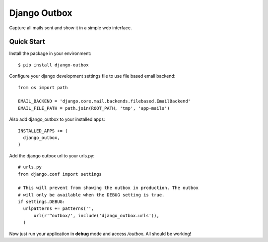 =============
Django Outbox
=============

Capture all mails sent and show it in a simple web interface.

Quick Start
-----------

Install the package in your environment::

  $ pip install django-outbox

Configure your django development settings file to use file based email backend::

  from os import path

  EMAIL_BACKEND = 'django.core.mail.backends.filebased.EmailBackend'
  EMAIL_FILE_PATH = path.join(ROOT_PATH, 'tmp', 'app-mails')

Also add django_outbox to your installed apps::

  INSTALLED_APPS += (
    django_outbox,
  )

Add the django outbox url to your urls.py::

  # urls.py
  from django.conf import settings

  # This will prevent from showing the outbox in production. The outbox
  # will only be available when the DEBUG setting is true.
  if settings.DEBUG:
    urlpatterns += patterns('',
        url(r'^outbox/', include('django_outbox.urls')),
    ) 

Now just run your application in **debug** mode and access */outbox*. All should be working!
